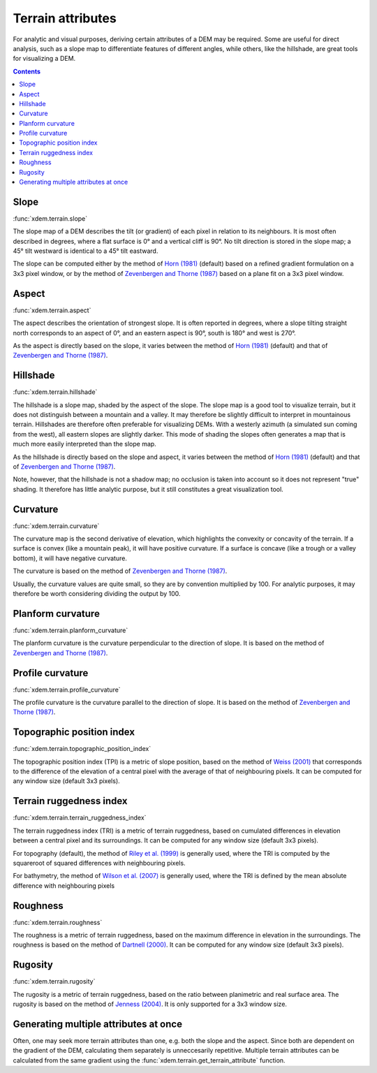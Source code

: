 .. _terrain_attributes:

Terrain attributes
==================

For analytic and visual purposes, deriving certain attributes of a DEM may be required.
Some are useful for direct analysis, such as a slope map to differentiate features of different angles, while others, like the hillshade, are great tools for visualizing a DEM.

.. contents:: Contents
        :local:

Slope
-----
:func:`xdem.terrain.slope`

The slope map of a DEM describes the tilt (or gradient) of each pixel in relation to its neighbours.
It is most often described in degrees, where a flat surface is 0° and a vertical cliff is 90°.
No tilt direction is stored in the slope map; a 45° tilt westward is identical to a 45° tilt eastward.

The slope can be computed either by the method of `Horn (1981) <http://dx.doi.org/10.1109/PROC.1981.11918>`_ (default)
based on a refined gradient formulation on a 3x3 pixel window, or by the method of `Zevenbergen and Thorne (1987)
<http://dx.doi.org/10.1002/esp.3290120107>`_ based on a plane fit on a 3x3 pixel window.

.. image:: ../build/_images/sphx_glr_plot_terrain_attributes_001.png
  :width: 600

.. minigallery:: xdem.terrain.slope
        :add-heading:

Aspect
------
:func:`xdem.terrain.aspect`

The aspect describes the orientation of strongest slope.
It is often reported in degrees, where a slope tilting straight north corresponds to an aspect of 0°, and an eastern
aspect is 90°, south is 180° and west is 270°.

As the aspect is directly based on the slope, it varies between the method of `Horn (1981) <http://dx.doi.org/10.
1109/PROC.1981.11918>`_ (default) and that of `Zevenbergen and Thorne (1987) <http://dx.doi.org/10.1002/esp.3290120107>`_.

.. image:: ../build/_images/sphx_glr_plot_terrain_attributes_002.png
  :width: 600

.. minigallery:: xdem.terrain.aspect
        :add-heading:

Hillshade
---------
:func:`xdem.terrain.hillshade`

The hillshade is a slope map, shaded by the aspect of the slope.
The slope map is a good tool to visualize terrain, but it does not distinguish between a mountain and a valley.
It may therefore be slightly difficult to interpret in mountainous terrain.
Hillshades are therefore often preferable for visualizing DEMs.
With a westerly azimuth (a simulated sun coming from the west), all eastern slopes are slightly darker.
This mode of shading the slopes often generates a map that is much more easily interpreted than the slope map.


As the hillshade is directly based on the slope and aspect, it varies between the method of `Horn (1981) <http://dx.doi
.org/10.1109/PROC.1981.11918>`_ (default) and that of `Zevenbergen and Thorne (1987) <http://dx.doi.org/10.1002/esp.
3290120107>`_.

Note, however, that the hillshade is not a shadow map; no occlusion is taken into account so it does not represent "true" shading.
It therefore has little analytic purpose, but it still constitutes a great visualization tool.

.. image:: ../build/_images/sphx_glr_plot_terrain_attributes_003.png
  :width: 600

.. minigallery:: xdem.terrain.hillshade
        :add-heading:

Curvature
---------
:func:`xdem.terrain.curvature`

The curvature map is the second derivative of elevation, which highlights the convexity or concavity of the terrain.
If a surface is convex (like a mountain peak), it will have positive curvature.
If a surface is concave (like a trough or a valley bottom), it will have negative curvature.

The curvature is based on the method of `Zevenbergen and Thorne (1987) <http://dx.doi.org/10.1002/esp.3290120107>`_.

Usually, the curvature values are quite small, so they are by convention multiplied by 100.
For analytic purposes, it may therefore be worth considering dividing the output by 100.

.. image:: ../build/_images/sphx_glr_plot_terrain_attributes_004.png
  :width: 600

.. minigallery:: xdem.terrain.curvature
        :add-heading:

Planform curvature
------------------
:func:`xdem.terrain.planform_curvature`

The planform curvature is the curvature perpendicular to the direction of slope. It is based on the method of
`Zevenbergen and Thorne (1987) <http://dx.doi.org/10.1002/esp.3290120107>`_.

.. image:: ../build/_images/sphx_glr_plot_terrain_attributes_005.png
  :width: 600

.. minigallery:: xdem.terrain.planform_curvature
        :add-heading:

Profile curvature
-----------------
:func:`xdem.terrain.profile_curvature`

The profile curvature is the curvature parallel to the direction of slope. It is based on the method of
`Zevenbergen and Thorne (1987) <http://dx.doi.org/10.1002/esp.3290120107>`_.

.. image:: ../build/_images/sphx_glr_plot_terrain_attributes_006.png
  :width: 600

.. minigallery:: xdem.terrain.profile_curvature
        :add-heading:

Topographic position index
--------------------------
:func:`xdem.terrain.topographic_position_index`

The topographic position index (TPI) is a metric of slope position, based on the method of `Weiss (2001) <http://www
.jennessent.com/downloads/TPI-poster-TNC_18x22.pdf>`_ that corresponds to the difference of the elevation of a central
pixel with the average of that of neighbouring pixels. It can be computed for any window size (default 3x3 pixels).

.. image:: ../build/_images/sphx_glr_plot_terrain_attributes_007.png
  :width: 600

.. minigallery:: xdem.terrain.topographic_position_index
        :add-heading:

Terrain ruggedness index
------------------------
:func:`xdem.terrain.terrain_ruggedness_index`

The terrain ruggedness index (TRI) is a metric of terrain ruggedness, based on cumulated differences in elevation between
a central pixel and its surroundings. It can be computed for any window size (default 3x3 pixels).

For topography (default), the method of `Riley et al. (1999) <http://download.osgeo.org/qgis/doc/reference-docs/Terrain_
Ruggedness_Index.pdf>`_ is generally used, where the TRI is computed by the squareroot of squared differences with
neighbouring pixels.

For bathymetry, the method of `Wilson et al. (2007) <http://dx.doi.org/10.1080/01490410701295962>`_ is generally used,
where the TRI is defined by the mean absolute difference with neighbouring pixels

.. image:: ../build/_images/sphx_glr_plot_terrain_attributes_008.png
  :width: 600

.. minigallery:: xdem.terrain.terrain_ruggedness_index
        :add-heading:

Roughness
---------
:func:`xdem.terrain.roughness`

The roughness is a metric of terrain ruggedness, based on the maximum difference in elevation in the surroundings.
The roughness is based on the method of `Dartnell (2000) <http://dx.doi.org/10.14358/PERS.70.9.
1081>`_. It can be computed for any window size (default 3x3 pixels).

.. image:: ../build/_images/sphx_glr_plot_terrain_attributes_009.png
  :width: 600

.. minigallery:: xdem.terrain.roughness
        :add-heading:

Rugosity
--------
:func:`xdem.terrain.rugosity`

The rugosity is a metric of terrain ruggedness, based on the ratio between planimetric and real surface area. The
rugosity is based on the method of `Jenness (2004) <https://doi.org/10.2193/0091-7648(2004)032[0829:CLSAFD]2.0.CO;2>`_.
It is only supported for a 3x3 window size.

.. image:: ../build/_images/sphx_glr_plot_terrain_attributes_010.png
  :width: 600

.. minigallery:: xdem.terrain.rugosity
        :add-heading:


Generating multiple attributes at once
--------------------------------------

Often, one may seek more terrain attributes than one, e.g. both the slope and the aspect.
Since both are dependent on the gradient of the DEM, calculating them separately is unneccesarily repetitive.
Multiple terrain attributes can be calculated from the same gradient using the :func:`xdem.terrain.get_terrain_attribute` function.

.. minigallery:: xdem.terrain.get_terrain_attribute
        :add-heading:
